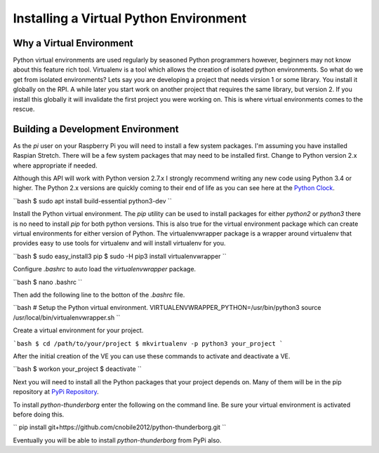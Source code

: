 ***************************************
Installing a Virtual Python Environment
***************************************

Why a Virtual Environment
=========================

Python virtual environments are used regularly by seasoned Python
programmers however, beginners may not know about this feature rich
tool. Virtualenv is a tool which allows the creation of isolated python
environments. So what do we get from isolated environments? Lets say you
are developing a project that needs virsion 1 or some library. You install
it globally on the RPI. A while later you start work on another project
that requires the same library, but version 2. If you install this
globally it will invalidate the first project you were working on. This is
where virtual environments comes to the rescue.


Building a Development Environment
==================================

As the `pi` user on your Raspberry Pi you will need to install a few
system packages. I'm assuming you have installed Raspian Stretch. There
will be a few system packages that may need to be installed first. Change
to Python version 2.x where appropriate if needed.

Although this API will work with Python version 2.7.x I strongly recommend
writing any new code using Python 3.4 or higher. The Python 2.x versions
are quickly coming to their end of life as you can see here at the
`Python Clock <https://pythonclock.org/>`_.

``bash
$ sudo apt install build-essential python3-dev
``

Install the Python virtual environment. The `pip` utility can be used to
install packages for either `python2` or `python3` there is no need to
install `pip` for both python versions. This is also true for the virtual
environment package which can create virtual environments for either
version of Python. The virtualenvwrapper package is a wrapper around
virtualenv that provides easy to use tools for virtualenv and will install
virtualenv for you.

``bash
$ sudo easy_install3 pip
$ sudo -H pip3 install virtualenvwrapper
``

Configure `.bashrc` to auto load the `virtualenvwrapper` package.

``bash
$ nano .bashrc
``

Then add the following line to the botton of the `.bashrc` file.

``bash
# Setup the Python virtual environment.
VIRTUALENVWRAPPER_PYTHON=/usr/bin/python3
source /usr/local/bin/virtualenvwrapper.sh
``

Create a virtual environment for your project.

```bash
$ cd /path/to/your/project
$ mkvirtualenv -p python3 your_project
```

After the initial creation of the VE you can use these commands to activate
and deactivate a VE.

``bash
$ workon your_project
$ deactivate
``

Next you will need to install all the Python packages that your project
depends on. Many of them will be in the pip repository at
`PyPi Repository <https://pypi.org/>`_.

To install `python-thunderborg` enter the following on the command line.
Be sure your virtual environment is activated before doing this.

``
pip install git+https://github.com/cnobile2012/python-thunderborg.git
``

Eventually you will be able to install `python-thunderborg` from PyPi
also.
